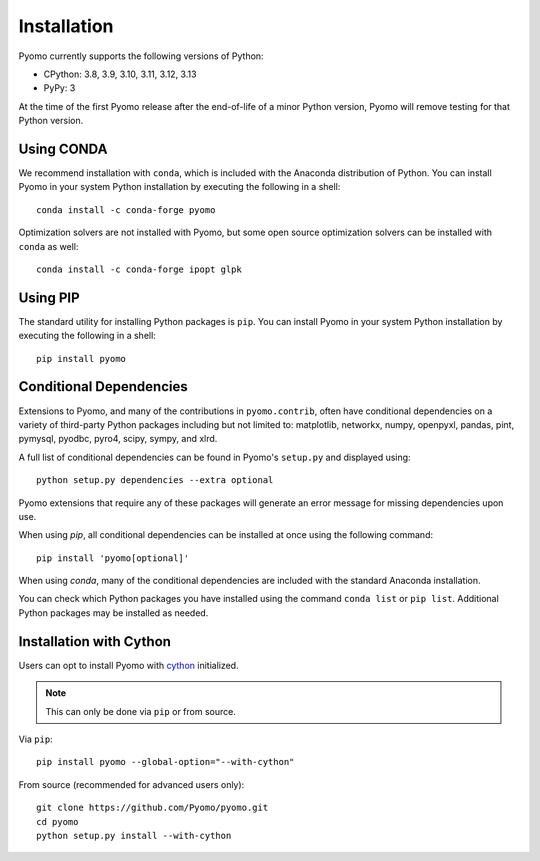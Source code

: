 .. _pyomo_installation:

Installation
------------

Pyomo currently supports the following versions of Python:

* CPython: 3.8, 3.9, 3.10, 3.11, 3.12, 3.13
* PyPy: 3

At the time of the first Pyomo release after the end-of-life of a minor Python
version, Pyomo will remove testing for that Python version.

Using CONDA
~~~~~~~~~~~

We recommend installation with ``conda``, which is included with the
Anaconda distribution of Python. You can install Pyomo in your system
Python installation by executing the following in a shell:

::
   
   conda install -c conda-forge pyomo

Optimization solvers are not installed with Pyomo, but some open source
optimization solvers can be installed with ``conda`` as well:

::

   conda install -c conda-forge ipopt glpk


Using PIP
~~~~~~~~~

The standard utility for installing Python packages is ``pip``.  You
can install Pyomo in your system Python installation by executing
the following in a shell:

::

   pip install pyomo


Conditional Dependencies
~~~~~~~~~~~~~~~~~~~~~~~~

Extensions to Pyomo, and many of the contributions in ``pyomo.contrib``,
often have conditional dependencies on a variety of third-party Python
packages including but not limited to: matplotlib, networkx, numpy,
openpyxl, pandas, pint, pymysql, pyodbc, pyro4, scipy, sympy, and
xlrd. 

A full list of conditional dependencies can be found in Pyomo's
``setup.py`` and displayed using:

::

   python setup.py dependencies --extra optional

Pyomo extensions that require any of these packages will generate
an error message for missing dependencies upon use.

When using *pip*, all conditional dependencies can be installed at once
using the following command:

::

   pip install 'pyomo[optional]'

When using *conda*, many of the conditional dependencies are included
with the standard Anaconda installation.

You can check which Python packages you have installed using the command
``conda list`` or ``pip list``. Additional Python packages may be
installed as needed.


Installation with Cython
~~~~~~~~~~~~~~~~~~~~~~~~

Users can opt to install Pyomo with
`cython <https://cython.readthedocs.io/en/latest/src/tutorial/cython_tutorial.html>`_
initialized.

.. note::
   This can only be done via ``pip`` or from source.

Via ``pip``:

::

   pip install pyomo --global-option="--with-cython"

From source (recommended for advanced users only):

::

   git clone https://github.com/Pyomo/pyomo.git
   cd pyomo
   python setup.py install --with-cython
